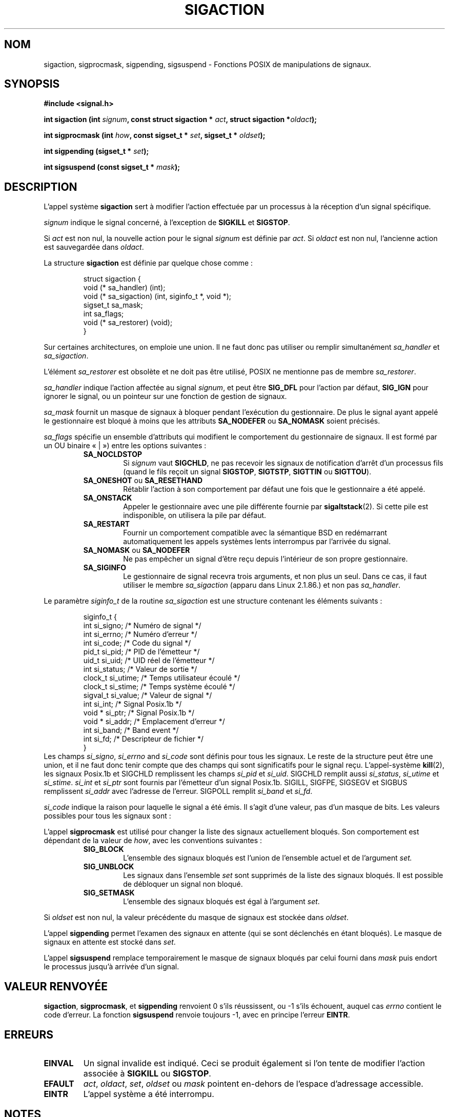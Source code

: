 .\" Copyright (c) 1994,1995 Mike Battersby <mib@deakin.edu.au>
.\" based on work by faith@cs.unc.edu
.\"
.\" Permission is granted to make and distribute verbatim copies of this
.\" manual provided the copyright notice and this permission notice are
.\" preserved on all copies.
.\"
.\" Permission is granted to copy and distribute modified versions of this
.\" manual under the conditions for verbatim copying, provided that the
.\" entire resulting derived work is distributed under the terms of a
.\" permission notice identical to this one
.\"
.\" Since the Linux kernel and libraries are constantly changing, this
.\" manual page may be incorrect or out-of-date.  The author(s) assume no
.\" responsibility for errors or omissions, or for damages resulting from
.\" the use of the information contained herein.  The author(s) may not
.\" have taken the same level of care in the production of this manual,
.\" which is licensed free of charge, as they might when working
.\" professionally.
.\"
.\" Formatted or processed versions of this manual, if unaccompanied by
.\" the source, must acknowledge the copyright and authors of this work.
.\"
.\" Modified, aeb, 960424
.\" Modified Fri Jan 31 17:31:20 1997 by Eric S. Raymond <esr@thyrsus.com>
.\" Modified Thu Nov 26 02:12:45 1998 by aeb - add SIGCHLD stuff.
.\" Modified Sat May  8 17:40:19 1999 by Matthew Wilcox - add POSIX.1b signals
.\" Modified Sat Dec 29 01:44:52 2001 by Evan Jones <ejones@uwaterloo.ca> - SA_ONSTACK
.\"
.\" Traduction 14/10/1996 par Christophe Blaess (ccb@club-internet.fr)
.\" Màj 15/04/1997
.\" Màj 09/04/1999
.\" Màj 27/08/1999
.\" Màj 30/08/2000 LDP-1.31
.\" Màj 04/06/2001 LDP-1.36
.\" Màj 20/01/2002 LDP-1.47
.\" Màj 18/07/2003 LDP-1.56
.\" Màj 01/05/2006 LDP-1.67.1
.\"
.TH SIGACTION 2 "29 décembre 2001" LDP "Manuel du programmeur Linux"
.SH NOM
sigaction, sigprocmask, sigpending, sigsuspend \- Fonctions POSIX de manipulations de signaux.
.SH SYNOPSIS
.B #include <signal.h>
.sp 2
.BI "int sigaction (int " signum ", const struct sigaction * " act ,
.BI "struct sigaction *" oldact );
.sp
.BI "int sigprocmask (int " how ", const sigset_t * " set ,
.BI "sigset_t * " oldset );
.sp
.BI "int sigpending (sigset_t * " set );
.sp
.BI "int sigsuspend (const sigset_t * " mask );
.SH DESCRIPTION
L'appel système
.B sigaction
sert à modifier l'action effectuée par un processus à la réception
d'un signal spécifique.
.PP
.I signum
indique le signal concerné, à l'exception de
.B SIGKILL
et
.BR SIGSTOP .
.PP
Si
.I act
est non nul, la nouvelle action pour le signal
.I signum
est définie par
.IR act .
Si
.I oldact
est non nul, l'ancienne action est sauvegardée dans
.IR oldact .
.PP
La structure
.B sigaction
est définie par quelque chose comme\ :
.sp
.RS
.nf
struct sigaction {
    void     (* sa_handler)   (int);
    void     (* sa_sigaction) (int, siginfo_t *, void *);
    sigset_t    sa_mask;
    int         sa_flags;
    void     (* sa_restorer)  (void);
}
.fi
.RE
.PP
Sur certaines architectures, on emploie une union. Il ne faut donc pas utiliser ou remplir simultanément
.I sa_handler
et
.IR sa_sigaction .
.PP
L'élément
.I sa_restorer
est obsolète et ne doit pas être utilisé,
POSIX ne
mentionne pas de membre
.IR sa_restorer .
.PP
.I sa_handler
indique l'action affectée au signal
.IR signum ", "
et peut être
.B SIG_DFL
pour l'action par défaut,
.B SIG_IGN
pour ignorer le signal, ou un pointeur sur une fonction de gestion de signaux.
.PP
.I sa_mask
fournit un masque de signaux à bloquer pendant l'exécution du gestionnaire.
De plus le signal ayant appelé le gestionnaire est bloqué à moins que
les attributs
.B SA_NODEFER
ou
.B SA_NOMASK
soient précisés.
.PP
.I sa_flags
spécifie un ensemble d'attributs qui modifient le comportement du gestionnaire
de signaux. Il est formé par un OU binaire «\ |\ ») entre les options suivantes\ :
.RS
.TP
.B SA_NOCLDSTOP
Si
.I signum
vaut
.BR SIGCHLD ", "
ne pas recevoir les signaux de notification d'arrêt d'un processus fils
(quand le fils reçoit un signal
.BR SIGSTOP ", " SIGTSTP ", " SIGTTIN
ou
.BR SIGTTOU ")."
.TP
.BR SA_ONESHOT " ou " SA_RESETHAND
Rétablir l'action à son comportement par défaut une fois que le gestionnaire a
été appelé.
.TP
.BR SA_ONSTACK
Appeler le gestionnaire avec une pile différente fournie par
.BR sigaltstack (2).
Si cette pile est indisponible, on utilisera la pile par défaut.
.TP
.B SA_RESTART
Fournir un comportement compatible avec la sémantique BSD en redémarrant
automatiquement les appels systèmes lents interrompus par l'arrivée du signal.
.TP
.BR SA_NOMASK " ou " SA_NODEFER
Ne pas empêcher un signal d'être reçu depuis l'intérieur de son propre
gestionnaire.
.TP
.B SA_SIGINFO
Le gestionnaire de signal recevra trois arguments, et non plus un seul.
Dans ce cas, il faut utiliser le membre
.I sa_sigaction
(apparu dans Linux 2.1.86.) et non pas
.IR sa_handler .
.RE
.PP
Le paramètre
.I siginfo_t
de la routine
.I sa_sigaction
est une structure contenant les éléments suivants\ :
.sp
.RS
.nf
.ta 4 13 24
siginfo_t {
        int     si_signo;       /* Numéro de signal         */
        int     si_errno;       /* Numéro d'erreur          */
        int     si_code;        /* Code du signal           */
        pid_t   si_pid;         /* PID de l'émetteur        */
        uid_t   si_uid;         /* UID réel de l'émetteur   */
        int     si_status;      /* Valeur de sortie         */
        clock_t si_utime;       /* Temps utilisateur écoulé */
        clock_t si_stime;       /* Temps système écoulé     */
        sigval_t si_value;      /* Valeur de signal         */
        int     si_int;         /* Signal Posix.1b          */
        void *  si_ptr;         /* Signal Posix.1b          */
        void *  si_addr;        /* Emplacement d'erreur     */
        int     si_band;        /* Band event               */
        int     si_fd;          /* Descripteur de fichier   */
}
.fi
.RE
Les champs
.IR si_signo ", " si_errno " and " si_code
sont définis pour tous les signaux. Le reste de la structure peut être une
union, et il ne faut donc tenir compte que des champs qui sont significatifs
pour le signal reçu. L'appel-système
.BR kill (2),
les signaux Posix.1b et SIGCHLD remplissent les champs
.IR si_pid " et " si_uid .
.BR
SIGCHLD remplit aussi
.IR si_status ", " si_utime " et " si_stime .
.IR si_int " et " si_ptr
sont fournis par l'émetteur d'un signal Posix.1b.
.\" See
.\" .BR sigqueue (2)
.\" for more details.
SIGILL, SIGFPE, SIGSEGV et SIGBUS remplissent
.I si_addr
avec l'adresse de l'erreur.
SIGPOLL remplit
.IR si_band " et " si_fd .

.I si_code
indique la raison pour laquelle le signal a été émis. Il s'agit d'une valeur,
pas d'un masque de bits. Les valeurs possibles pour tous les signaux sont\ :
.TS
tab(:) allbox;
c s
l l.
\fIsi_code\fR
Valeur:Origine du signal
SI_USER:kill, sigsend ou raise
SI_KERNEL:Noyau
SI_QUEUE:sigqueue
SI_TIMER:Fin d'une temporisation
SI_MESGQ:Changement d'état mesq
SI_ASYNCIO:Fin d'une AIO
SI_SIGIO:SIGIO empilé
.TE

.TS
tab(:) allbox;
c s
l l.
SIGILL
ILL_ILLOPC:opcode illégal
ILL_ILLOPN:opérande illégale
ILL_ILLADR:mode 'dadressage illégal
ILL_ILLTRP:trappe illégale
ILL_PRVOPC:opcode priviliégié
ILL_PRVREG:registre privilégié
ILL_COPROC:erreur de coprocesseur
ILL_BADSTK:erreur interne de pile
.TE

.TS
tab(:) allbox;
c s
l l.
SIGFPE
FPE_INTDIV:division entière par zéro
FPE_INTOVF:débordement entier
FPE_FLTDIV:division réelle par zéro
FPE_FLTOVF:débordement réel
FPE_FLTUND:débordement inférieur réel
FPE_FLTRES:résultat réel inexact
FPE_FLTINV:opération réelle invalide
FPE_FLTSUB:indice hors intervalle
.TE

.TS
tab(:) allbox;
c s
l l.
SIGSEGV
SEGV_MAPERR:adresse sans objet
SEGV_ACCERR:permissions invalides
.TE

.TS
tab(:) allbox;
c s
l l.
SIGBUS
BUS_ADRALN:alignement d'adresse invalide
BUS_ADRERR:adresse physique inexistante
BUS_OBJERR:erreur matérielle spécifique
.TE

.TS
tab(:) allbox;
c s
l l.
SIGTRAP
TRAP_BRKPT:point d'arrêt du processus
TRAP_TRACE:suivi d'exécution du processus
.TE

.TS
tab(:) allbox;
c s
l l.
SIGCHLD
CLD_EXITED:fils terminé normalement
CLD_KILLED:fils tué par un signal
CLD_DUMPED:fils terminé anormalement
CLD_TRAPPED:fils en cours de suivi
CLD_STOPPED:fils arrêté
CLD_CONTINUED:fils arrêté a redémarré
.TE

.TS
tab(:) allbox;
c s
l l.
SIGPOLL
POLL_IN:données disponibles en entrée
POLL_OUT:tampons de sortie libres
POLL_MSG:message disponible en entrée
POLL_ERR:erreur d'entrée/sortie
POLL_PRI:entrée haute priorité disponible
POLL_HUP:périphérique débranché
.TE

.PP
L'appel
.B sigprocmask
est utilisé pour changer la liste des signaux actuellement
bloqués. Son comportement est dépendant de la valeur de
.IR how ,
avec les conventions suivantes\ :
.RS
.TP
.B SIG_BLOCK
L'ensemble des signaux bloqués est l'union de l'ensemble actuel et de
l'argument
.I set.
.TP
.B SIG_UNBLOCK
Les signaux dans l'ensemble
.I set
sont supprimés de la liste des signaux bloqués. Il est possible
de débloquer un signal non bloqué.
.TP
.B SIG_SETMASK
L'ensemble des signaux bloqués est égal à l'argument
.IR set .
.RE
.PP
Si
.I oldset
est non nul, la valeur précédente du masque de signaux est
stockée dans
.IR oldset .
.PP
L'appel
.B sigpending
permet l'examen des signaux en attente (qui se sont déclenchés
en étant bloqués). Le masque de signaux en attente est stocké
dans
.IR set .
.PP
L'appel
.B sigsuspend
remplace temporairement le masque de signaux bloqués par celui fourni dans
.I mask
puis endort le processus jusqu'à arrivée d'un signal.

.SH "VALEUR RENVOYÉE"
.BR sigaction ,
.BR sigprocmask ,
et
.B sigpending
renvoient 0 s'ils réussissent, ou \-1 s'ils échouent, auquel
cas
.I errno
contient le code d'erreur.
La fonction
.B sigsuspend
renvoie toujours \-1, avec en principe l'erreur
.BR EINTR .

.SH ERREURS
.TP
.B EINVAL
Un signal invalide est indiqué. Ceci se produit également si l'on
tente de modifier l'action associée à
.BR SIGKILL " ou " SIGSTOP ". "
.TP
.B EFAULT
.IR act ", " oldact ", " set ", " oldset
ou
.I mask
pointent en\-dehors de l'espace d'adressage accessible.
.TP
.B EINTR
L'appel système a été interrompu.

.SH NOTES
Il est impossible de bloquer
.BR SIGKILL " or " SIGSTOP
avec l'appel sigprocmask. Les tentatives seront ignorées silencieusement.
.PP
Suivant POSIX, le comportement d'un processus est indéfini après qu'il
ait ignoré un signal SIGFPE, SIGILL, ou SIGSEGV qui n'avait pas été
engendré par une fonction \fIkill()\fP ou \fIraise()\fP.
La division entière par zéro a un résultat indéfini.
Sur certaines architectures, cela déclenchera un signal SIGFPE.
(De même, diviser l'entier le plus négatif par \-1 peut déclencher SIGFPE).
Ignorer ce signal peut mener à des boucles sans fin.
.PP
POSIX (B.3.3.1.3) désapprouve le positionnement de SIGCHLD à SIG_IGN.
Les comportements BSD et SYSV diffèrent, faisant échouer sous Linux
les logiciels BSD qui positionne l'action de SIGCHLD à SIG_IGN.
.PP
Les spécifications POSIX définissent seulement
.BR SA_NOCLDSTOP .
L'utilisation des autres options de
.I sa_flags
n'est pas portable.
.PP
L'option
.B SA_RESETHAND
est compatible avec l'option SVr4 du même nom.
.PP
L'option
.B SA_NODEFER
est compatible avec l'option SVr4 du même nom pour les noyaux 1.3.9
et ultérieurs. Pour les noyaux plus anciens, Linux autorisera la réception
de tous les signaux et pas seulement celui qui vient de se déclencher
(écrasant effectivement
.I sa_mask
).
.PP
Les noms
.BR SA_RESETHAND " et " SA_NODEFER
pour compatibilité avec SVr4 ne sont présents que dans les bibliothèques 3.0.9
et suivantes.
.PP
L'attribut
.B SA_SIGINFO
est précisé par POSIX.1b. Son support fut ajouté dans Linux 2.2.
.PP
.B sigaction
peut être appelé avec un second argument null pour obtenir le gestionnaire
de signaux actuel. On peut aussi vérifier si un signal est valide sur la
machine actuelle en l'appelant avec les deuxième et troisième arguments
nuls.
.PP
Voir
.BR sigsetops (3)
pour les détails concernant les ensembles de signaux.
.SH "CONFORMITÉ"
POSIX, SVr4. SVr4 ne documente pas la condition d'erreur EINTR.

.SH "NON DOCUMENTÉ"
Avant l'introduction de l'attribut
.B SA_SIGINFO
il était déjà possible d'obtenir des informations supplémentaires dans le
gestionnaire de signal, en lui ajoutant un argument de type
.IR "struct sigcontext".
On peut retrouver ceci dans les sources du noyau. Ce mécanisme est désormais obsolète.
.SH "VOIR AUSSI"
.BR kill (1),
.BR kill (2),
.BR killpg (2),
.BR pause (2),
.BR sigaltstack (2),
.BR raise (3),
.BR siginterrupt (3),
.BR signal (2),
.BR signal (7),
.BR sigsetops (3),
.BR sigvec (2)
.SH TRADUCTION
.PP
Ce document est une traduction réalisée par Christophe Blaess
<http://www.blaess.fr/christophe/> le 14\ octobre\ 1996
et révisée le 2\ mai\ 2006.
.PP
L'équipe de traduction a fait le maximum pour réaliser une adaptation
française de qualité. La version anglaise la plus à jour de ce document est
toujours consultable via la commande\ : «\ \fBLANG=en\ man\ 2\ sigaction\fR\ ».
N'hésitez pas à signaler à l'auteur ou au traducteur, selon le cas, toute
erreur dans cette page de manuel.
